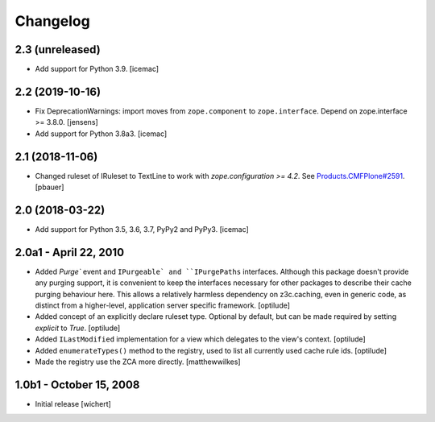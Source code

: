 Changelog
=========


2.3 (unreleased)
----------------

- Add support for Python 3.9.
  [icemac]


2.2 (2019-10-16)
----------------

- Fix DeprecationWarnings: import moves from ``zope.component`` to ``zope.interface``.
  Depend on zope.interface >= 3.8.0.
  [jensens]

- Add support for Python 3.8a3.
  [icemac]

2.1 (2018-11-06)
----------------

- Changed ruleset of IRuleset to TextLine to work with
  `zope.configuration >= 4.2`. See
  `Products.CMFPlone#2591 <https://github.com/plone/Products.CMFPlone/issues/2591>`_.
  [pbauer]


2.0 (2018-03-22)
----------------

* Add support for Python 3.5, 3.6, 3.7, PyPy2 and PyPy3.
  [icemac]


2.0a1 - April 22, 2010
----------------------

* Added `Purge`` event and ``IPurgeable` and ``IPurgePaths`` interfaces.
  Although this package doesn't provide any purging support, it is convenient
  to keep the interfaces necessary for other packages to describe their cache
  purging behaviour here. This allows a relatively harmless dependency on
  z3c.caching, even in generic code, as distinct from a higher-level,
  application server specific framework.
  [optilude]

* Added concept of an explicitly declare ruleset type. Optional by default,
  but can be made required by setting `explicit` to `True`.
  [optilude]

* Added ``ILastModified`` implementation for a view which delegates to the
  view's context.
  [optilude]

* Added ``enumerateTypes()`` method to the registry, used to list all currently
  used cache rule ids.
  [optilude]

* Made the registry use the ZCA more directly.
  [matthewwilkes]


1.0b1 - October 15, 2008
------------------------

* Initial release
  [wichert]



